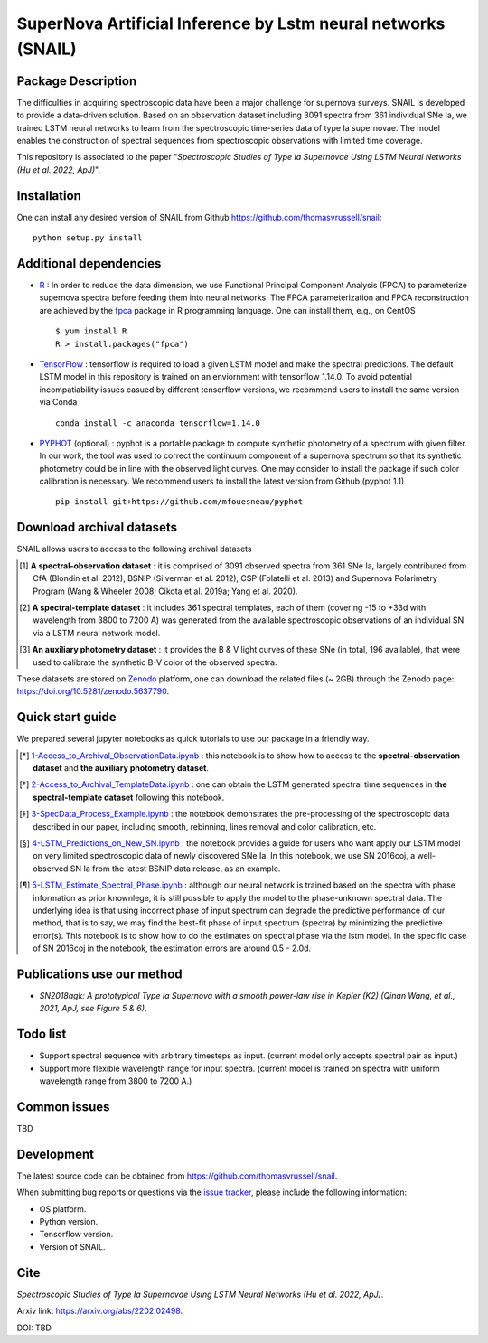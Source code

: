 SuperNova Artificial Inference by Lstm neural networks (SNAIL)
=============================

Package Description
-------------------

The difficulties in acquiring spectroscopic data have been a major challenge for supernova surveys. SNAIL is developed to provide a data-driven solution. Based on an observation dataset including 3091 spectra from 361 individual SNe Ia, we trained LSTM neural networks to learn from the spectroscopic time-series data of type Ia supernovae. The model enables the construction of spectral sequences from spectroscopic observations with limited time coverage.

This repository is associated to the paper "*Spectroscopic Studies of Type Ia Supernovae Using LSTM Neural Networks (Hu et al. 2022, ApJ)*".

.. image:: https://zenodo.org/badge/doi/10.5281/zenodo.5637790.svg
    :target: https://doi.org/10.5281/zenodo.5637790
.. image:: https://img.shields.io/badge/License-MIT-red.svg
    :target: https://opensource.org/licenses/MIT
.. image:: https://img.shields.io/badge/python-3.7-green.svg
    :target: https://www.python.org/downloads/release/python-370/

Installation
-----------
One can install any desired version of SNAIL from Github `<https://github.com/thomasvrussell/snail>`_: ::

    python setup.py install

Additional dependencies
-----------

- `R <https://www.r-project.org>`_ : In order to reduce the data dimension, we use Functional Principal Component Analysis (FPCA) to parameterize supernova spectra before feeding them into neural networks. The FPCA parameterization and FPCA reconstruction are achieved by the `fpca <https://CRAN.R-project.org/package=fpca>`_ package in R programming language. One can install them, e.g., on CentOS ::

    $ yum install R
    R > install.packages("fpca")

- `TensorFlow <https://github.com/tensorflow/tensorflow>`_ : tensorflow is required to load a given LSTM model and make the spectral predictions. The default LSTM model in this repository is trained on an enviornment with tensorflow 1.14.0. To avoid potential incompatiability issues casued by different tensorflow versions, we recommend users to install the same version via Conda ::

    conda install -c anaconda tensorflow=1.14.0

- `PYPHOT <https://github.com/mfouesneau/pyphot>`_ (optional) : pyphot is a portable package to compute synthetic photometry of a spectrum with given filter. In our work, the tool was used to correct the continuum component of a supernova spectrum so that its synthetic photometry could be in line with the observed light curves. One may consider to install the package if such color calibration is necessary. We recommend users to install the latest version from Github (pyphot 1.1) ::

    pip install git+https://github.com/mfouesneau/pyphot

Download archival datasets
-----------

SNAIL allows users to access to the following archival datasets 

.. [#] **A spectral-observation dataset** : it is comprised of 3091 observed spectra from 361 SNe Ia, largely contributed from CfA (Blondin et al. 2012), BSNIP (Silverman et al. 2012), CSP (Folatelli et al. 2013) and Supernova Polarimetry Program (Wang & Wheeler 2008; Cikota et al. 2019a; Yang et al. 2020).

.. [#] **A spectral-template dataset** : it includes 361 spectral templates, each of them (covering -15 to +33d with wavelength from 3800 to 7200 A) was generated from the available spectroscopic observations of an individual SN via a LSTM neural network model.

.. [#] **An auxiliary photometry dataset** : it provides the B & V light curves of these SNe (in total, 196 available), that were used to calibrate the synthetic B-V color of the observed spectra.

These datasets are stored on `Zenodo <https://zenodo.org>`_ platform, one can download the related files (~ 2GB) through the Zenodo page: `<https://doi.org/10.5281/zenodo.5637790>`_.

Quick start guide
-----------

We prepared several jupyter notebooks as quick tutorials to use our package in a friendly way.

.. [*] `1-Access_to_Archival_ObservationData.ipynb <https://github.com/thomasvrussell/snail/blob/main/notebooks/1-Access_to_Archival_ObservationData.ipynb>`_ : this notebook is to show how to access to the **spectral-observation dataset** and **the auxiliary photometry dataset**.  

.. [*] `2-Access_to_Archival_TemplateData.ipynb <https://github.com/thomasvrussell/snail/blob/main/notebooks/2-Access_to_Archival_TemplateData.ipynb>`_ : one can obtain the LSTM generated spectral time sequences in **the spectral-template dataset** following this notebook.

.. [*] `3-SpecData_Process_Example.ipynb <https://github.com/thomasvrussell/snail/blob/main/notebooks/3-SpecData_Process_Example.ipynb>`_ : the notebook demonstrates the pre-processing of the spectroscopic data described in our paper, including smooth, rebinning, lines removal and color calibration, etc.

.. [*] `4-LSTM_Predictions_on_New_SN.ipynb <https://github.com/thomasvrussell/snail/blob/main/notebooks/4-LSTM_Predictions_on_New_SN.ipynb>`_ : the notebook provides a guide for users who want apply our LSTM model on very limited spectroscopic data of newly discovered SNe Ia. In this notebook, we use SN 2016coj, a well-observed SN Ia from the latest BSNIP data release, as an example.

.. [*] `5-LSTM_Estimate_Spectral_Phase.ipynb <https://github.com/thomasvrussell/snail/blob/main/notebooks/5-LSTM_Estimate_Spectral_Phase.ipynb>`_ : although our neural network is trained based on the spectra with phase information as prior knownlege, it is still possible to apply the model to the phase-unknown spectral data. The underlying idea is that using incorrect phase of input spectrum can degrade the predictive performance of our method, that is to say, we may find the best-fit phase of input spectrum (spectra) by minimizing the predictive error(s). This notebook is to show how to do the estimates on spectral phase via the lstm model. In the specific case of SN 2016coj in the notebook, the estimation errors are around 0.5 - 2.0d.

Publications use our method
-----------

- *SN2018agk: A prototypical Type Ia Supernova with a smooth power-law rise in Kepler (K2) (Qinan Wang, et al., 2021, ApJ, see Figure 5 & 6)*.

Todo list
-----------

- Support spectral sequence with arbitrary timesteps as input. (current model only accepts spectral pair as input.)

- Support more flexible wavelength range for input spectra. (current model is trained on spectra with uniform wavelength range from 3800 to 7200 A.)

Common issues
-----------

TBD

Development
-----------
The latest source code can be obtained from
`<https://github.com/thomasvrussell/snail>`_.

When submitting bug reports or questions via the `issue tracker 
<https://github.com/thomasvrussell/snail/issues>`_, please include the following 
information:

- OS platform.
- Python version.
- Tensorflow version.
- Version of SNAIL.

Cite
------

*Spectroscopic Studies of Type Ia Supernovae Using LSTM Neural Networks (Hu et al. 2022, ApJ)*. 

Arxiv link: `<https://arxiv.org/abs/2202.02498>`_.

DOI: TBD
